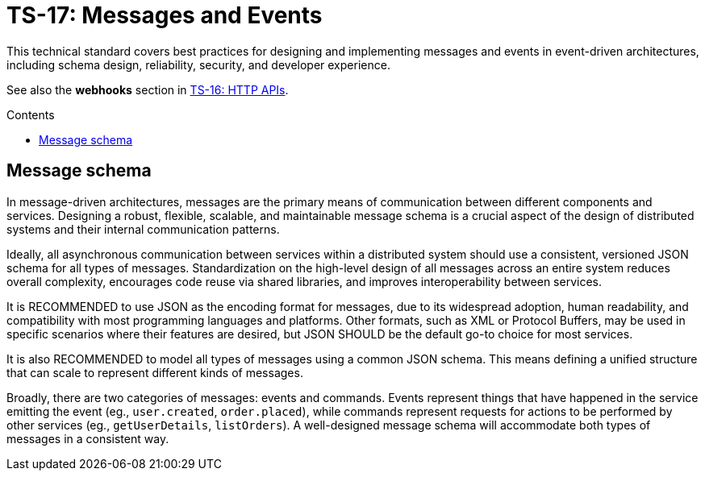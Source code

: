 = TS-17: Messages and Events
:toc: macro
:toc-title: Contents

This technical standard covers best practices for designing and implementing messages and events in event-driven architectures, including schema design, reliability, security, and developer experience.

See also the *webhooks* section in link:./016-http-apis.adoc[TS-16: HTTP APIs].

toc::[]

== Message schema

In message-driven architectures, messages are the primary means of communication between different components and services. Designing a robust, flexible, scalable, and maintainable message schema is a crucial aspect of the design of distributed systems and their internal communication patterns.

Ideally, all asynchronous communication between services within a distributed system should use a consistent, versioned JSON schema for all types of messages. Standardization on the high-level design of all messages across an entire system reduces overall complexity, encourages code reuse via shared libraries, and improves interoperability between services.

It is RECOMMENDED to use JSON as the encoding format for messages, due to its widespread adoption, human readability, and compatibility with most programming languages and platforms. Other formats, such as XML or Protocol Buffers, may be used in specific scenarios where their features are desired, but JSON SHOULD be the default go-to choice for most services.

It is also RECOMMENDED to model all types of messages using a common JSON schema. This means defining a unified structure that can scale to represent different kinds of messages.

Broadly, there are two categories of messages: events and commands. Events represent things that have happened in the service emitting the event (eg., `user.created`, `order.placed`), while commands represent requests for actions to be performed by other services (eg., `getUserDetails`, `listOrders`). A well-designed message schema will accommodate both types of messages in a consistent way.
